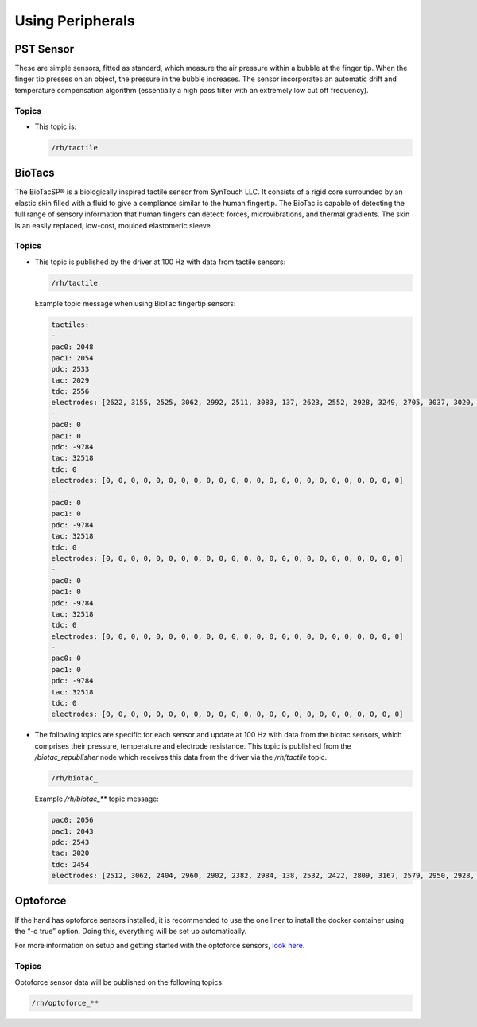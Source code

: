Using Peripherals
==================

PST Sensor
----------
These are simple sensors, fitted as standard, which measure the air pressure within a bubble at
the finger tip. When the finger tip presses on an object, the pressure in the bubble increases.
The sensor incorporates an automatic drift and temperature compensation algorithm
(essentially a high pass filter with an extremely low cut off frequency).

.. figure:: ../img/sd_PST.png
    :width: 75%
    
Topics
^^^^^^

* This topic is:

  .. code-block::

     /rh/tactile

BioTacs
-------
The BioTacSP® is a biologically inspired tactile sensor from SynTouch LLC. It consists of a rigid
core surrounded by an elastic skin filled with a fluid to give a compliance similar to the human
fingertip. The BioTac is capable of detecting the full range of sensory information that human
fingers can detect: forces, microvibrations, and thermal gradients. The skin is an easily
replaced, low-cost, moulded elastomeric sleeve.

.. figure:: ../img/sd_BioTacs.png
    :width: 50%



Topics
^^^^^^

* This topic is published by the driver at 100 Hz with data from tactile sensors:

  .. code-block::

     /rh/tactile

  Example topic message when using BioTac fingertip sensors:

  .. code-block::

          tactiles:
          -
          pac0: 2048
          pac1: 2054
          pdc: 2533
          tac: 2029
          tdc: 2556
          electrodes: [2622, 3155, 2525, 3062, 2992, 2511, 3083, 137, 2623, 2552, 2928, 3249, 2705, 3037, 3020, 2405, 3049, 948, 2458, 2592, 3276, 3237, 3244, 3119]
          -
          pac0: 0
          pac1: 0
          pdc: -9784
          tac: 32518
          tdc: 0
          electrodes: [0, 0, 0, 0, 0, 0, 0, 0, 0, 0, 0, 0, 0, 0, 0, 0, 0, 0, 0, 0, 0, 0, 0, 0]
          -
          pac0: 0
          pac1: 0
          pdc: -9784
          tac: 32518
          tdc: 0
          electrodes: [0, 0, 0, 0, 0, 0, 0, 0, 0, 0, 0, 0, 0, 0, 0, 0, 0, 0, 0, 0, 0, 0, 0, 0]
          -
          pac0: 0
          pac1: 0
          pdc: -9784
          tac: 32518
          tdc: 0
          electrodes: [0, 0, 0, 0, 0, 0, 0, 0, 0, 0, 0, 0, 0, 0, 0, 0, 0, 0, 0, 0, 0, 0, 0, 0]
          -
          pac0: 0
          pac1: 0
          pdc: -9784
          tac: 32518
          tdc: 0
          electrodes: [0, 0, 0, 0, 0, 0, 0, 0, 0, 0, 0, 0, 0, 0, 0, 0, 0, 0, 0, 0, 0, 0, 0, 0]

* The following topics are specific for each sensor and update at 100 Hz with data from the biotac sensors, which comprises their pressure,
  temperature and electrode resistance. This topic is published from the */biotac_republisher* node which receives this
  data from the driver via the */rh/tactile* topic.

  .. code-block::

     /rh/biotac_

  Example */rh/biotac_*** topic message:

  .. code-block::

     pac0: 2056
     pac1: 2043
     pdc: 2543
     tac: 2020
     tdc: 2454
     electrodes: [2512, 3062, 2404, 2960, 2902, 2382, 2984, 138, 2532, 2422, 2809, 3167, 2579, 2950, 2928, 2269, 2966, 981, 2374, 2532, 3199, 3152, 3155, 3033]

Optoforce
----------

If the hand has optoforce sensors installed, it is recommended to use the one liner to install the docker container using the “-o true” option. Doing this, everything will be set up automatically.

For more information on setup and getting started with the optoforce sensors, `look here <https://github.com/shadow-robot/optoforce/tree/indigo-devel/optoforce>`_.

Topics
^^^^^^^

Optoforce sensor data will be published on the following topics:

.. code-block::

   /rh/optoforce_**
